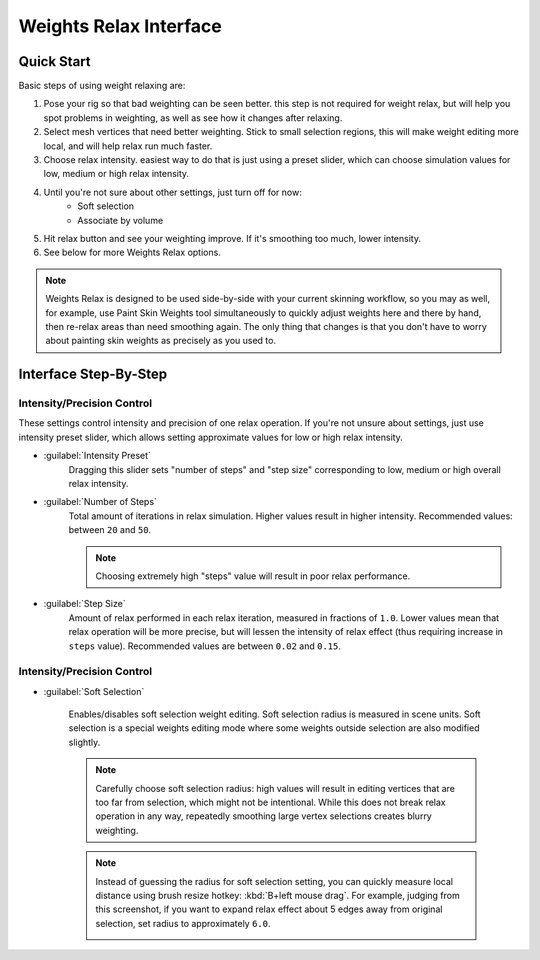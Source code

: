 Weights Relax Interface
=======================

Quick Start
-----------------

Basic steps of using weight relaxing are:

#. Pose your rig so that bad weighting can be seen better.
   this step is not required for weight relax, but will help 
   you spot problems in weighting, as well as see how it changes
   after relaxing.
#. Select mesh vertices that need better weighting. Stick to small selection
   regions, this will make weight editing more local, and will help relax 
   run much faster. 
#. Choose relax intensity. easiest way to do that is just using
   a preset slider, which can choose simulation values for low, medium
   or high relax intensity.
#. Until you're not sure about other settings, just turn off for now:
	* Soft selection
	* Associate by volume
#. Hit relax button and see your weighting improve. If it's smoothing too much, lower intensity. 
#. See below for more Weights Relax options.

.. note::
	Weights Relax is designed to be used side-by-side with your current skinning workflow, so you may as well,
	for example, use Paint Skin Weights tool simultaneously to quickly adjust weights here and there by hand,
	then re-relax areas than need smoothing again. The only thing that changes is that you don't have to worry
	about painting skin weights as precisely as you used to.


Interface Step-By-Step
-----------------------

|interface-relax|

.. |interface-relax| image:: images/interface-relax.jpg
	:alt: Weights Relax interface
	
	
Intensity/Precision Control
~~~~~~~~~~~~~~~~~~~~~~~~~~~~
These settings control intensity and precision
of one relax operation. If you're not unsure about settings,
just use intensity preset slider, which allows setting approximate
values for low or high relax intensity.  
  
* :guilabel:`Intensity Preset`
	Dragging this slider 
	sets "number of steps" and "step size" corresponding to
	low, medium or high overall relax intensity.
   
* :guilabel:`Number of Steps`
	Total amount of iterations in relax simulation.
	Higher values result in higher intensity. 
	Recommended values: between ``20`` and ``50``.

	.. note:: 
			
		Choosing extremely high "steps" value will result in poor relax performance.  
   
* :guilabel:`Step Size`
	Amount of relax performed in each relax iteration, measured in
	fractions of ``1.0``. 
	Lower values mean that relax operation will be more precise, but will lessen the 
	intensity of relax effect (thus requiring increase in ``steps`` value).
	Recommended values are  between ``0.02`` and ``0.15``. 

Intensity/Precision Control
~~~~~~~~~~~~~~~~~~~~~~~~~~~~


.. |img-chooseradius| image:: images/chooseradius.png
	:alt: Choosing radius for soft selection

* :guilabel:`Soft Selection`

	.. index::
		pair: Soft Selection; Weights Relax
	

	Enables/disables soft selection weight editing. Soft selection 
	radius is measured in scene units.
	Soft selection is a special weights editing mode where some 
	weights outside selection are also modified slightly.
	
	.. note:: 
			
		Carefully choose soft selection radius: high values will result
		in editing vertices that are too far from selection, which might not
		be intentional. While this does not break relax operation in any way,
		repeatedly smoothing large vertex selections creates blurry weighting. 
		  

	.. note::
		
		Instead of guessing the radius for soft selection setting,
		you can quickly measure local distance using brush
		resize hotkey: :kbd:`B+left mouse drag`. For example, judging
		from this screenshot, if you want to expand relax effect about 5 edges away
		from original selection, set radius to approximately ``6.0``.

 		|img-chooseradius|
 		
	




